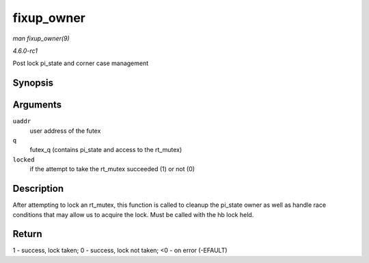 
.. _API-fixup-owner:

===========
fixup_owner
===========

*man fixup_owner(9)*

*4.6.0-rc1*

Post lock pi_state and corner case management


Synopsis
========

.. c:function:: int fixup_owner( u32 __user * uaddr, struct futex_q * q, int locked )

Arguments
=========

``uaddr``
    user address of the futex

``q``
    futex_q (contains pi_state and access to the rt_mutex)

``locked``
    if the attempt to take the rt_mutex succeeded (1) or not (0)


Description
===========

After attempting to lock an rt_mutex, this function is called to cleanup the pi_state owner as well as handle race conditions that may allow us to acquire the lock. Must be
called with the hb lock held.


Return
======

1 - success, lock taken; 0 - success, lock not taken; <0 - on error (-EFAULT)
